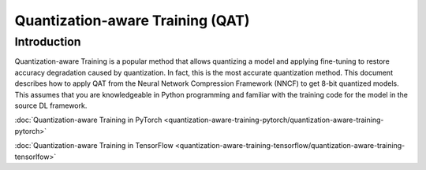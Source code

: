 Quantization-aware Training (QAT)
=================================


Introduction
####################

Quantization-aware Training is a popular method that allows quantizing a model and applying fine-tuning to restore accuracy
degradation caused by quantization. In fact, this is the most accurate quantization method. This document describes how to
apply QAT from the Neural Network Compression Framework (NNCF) to get 8-bit quantized models. This assumes that you are
knowledgeable in Python programming and familiar with the training code for the model in the source DL framework.

:doc:`Quantization-aware Training in PyTorch <quantization-aware-training-pytorch/quantization-aware-training-pytorch>`

:doc:`Quantization-aware Training in TensorFlow <quantization-aware-training-tensorflow/quantization-aware-training-tensorlfow>`
